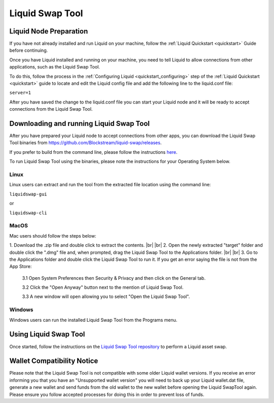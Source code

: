 .. _swap_tool:

Liquid Swap Tool
****************

Liquid Node Preparation
-----------------------

If you have not already installed and run Liquid on your machine, follow the :ref:`Liquid Quickstart <quickstart>` Guide before continuing.

Once you have Liquid installed and running on your machine, you need to tell Liquid to allow connections from other applications, such as the Liquid Swap Tool.

To do this, follow the process in the :ref:`Configuring Liquid <quickstart_configuring>` step of the :ref:`Liquid Quickstart <quickstart>` guide to locate and edit the Liquid config file and add the following line to the liquid.conf file:

``server=1``

After you have saved the change to the liquid.conf file you can start your Liquid node and it will be ready to accept connections from the Liquid Swap Tool.


Downloading and running Liquid Swap Tool
----------------------------------------

After you have prepared your Liquid node to accept connections from other apps, you can download the Liquid Swap Tool binaries from `https://github.com/Blockstream/liquid-swap/releases <https://github.com/Blockstream/liquid-swap/releases>`_.

If you prefer to build from the command line, please follow the instructions `here <https://github.com/Blockstream/liquid-swap>`_.

To run Liquid Swap Tool using the binaries, please note the instructions for your Operating System below.

Linux
=====

Linux users can extract and run the tool from the extracted file location using the command line:

``liquidswap-gui``

or

``liquidswap-cli``


MacOS
=====

Mac users should follow the steps below:

.. |br| raw:: html

    <br>

1. Download the .zip file and double click to extract the contents.
|br| |br| 
2. Open the newly extracted "target" folder and double click the ".dmg" file and, when prompted, drag the Liquid Swap Tool to the Applications folder.
|br| |br|
3. Go to the Applications folder and double click the Liquid Swap Tool to run it. If you get an error saying the file is not from the App Store:

   3.1 Open System Preferences then Security & Privacy and then click on the General tab.

   3.2 Click the "Open Anyway" button next to the mention of Liquid Swap Tool.

   3.3 A new window will open allowing you to select "Open the Liquid Swap Tool".


Windows
=======

Windows users can run the installed Liquid Swap Tool from the Programs menu.


Using Liquid Swap Tool
----------------------
Once started, follow the instructions on the `Liquid Swap Tool repository <https://github.com/Blockstream/liquid-swap/>`_ to perform a Liquid asset swap.


Wallet Compatibility Notice
---------------------------

Please note that the Liquid Swap Tool is not compatible with some older Liquid wallet versions. If you receive an error informing you that you have an "Unsupported wallet version" you will need to back up your Liquid wallet.dat file, generate a new wallet and send funds from the old wallet to the new wallet before opening the Liquid SwapTool again. Please ensure you follow accepted processes for doing this in order to prevent loss of funds.


